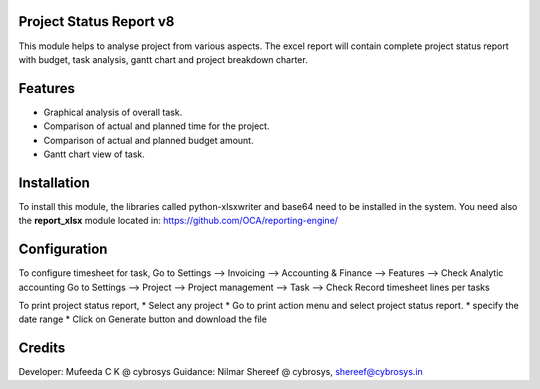 Project Status Report v8
========================
This module helps to analyse project from various aspects. The excel report will 
contain complete project status report with budget, 
task analysis, gantt chart and project breakdown charter.

Features
========
* Graphical analysis of overall task.
* Comparison of actual and planned time for the project.
* Comparison of actual and planned budget amount.
* Gantt chart view of task.

Installation
============
To install this module, the libraries called python-xlsxwriter and base64 need to be installed in the system.
You need also the **report_xlsx**
module located in: https://github.com/OCA/reporting-engine/

Configuration
=============
To configure timesheet for task,
Go to Settings --> Invoicing --> Accounting & Finance --> Features --> Check Analytic accounting
Go to Settings --> Project --> Project management --> Task --> Check Record timesheet lines per tasks

To print project status report,
* Select any project
* Go to print action menu and select project status report.
* specify the date range
* Click on Generate button and download the file

Credits
=======
Developer: Mufeeda C K @ cybrosys
Guidance: Nilmar Shereef @ cybrosys, shereef@cybrosys.in
